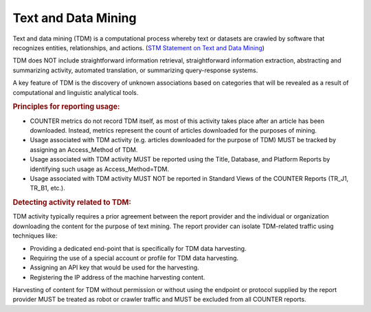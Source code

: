 .. The COUNTER Code of Practice Release 5 © 2017-2023 by COUNTER
   is licensed under CC BY-SA 4.0. To view a copy of this license,
   visit https://creativecommons.org/licenses/by-sa/4.0/

Text and Data Mining
--------------------

Text and data mining (TDM) is a computational process whereby text or datasets are crawled by software that recognizes entities, relationships, and actions. (`STM Statement on Text and Data Mining <https://www.stm-assoc.org/2012_03_15_STM_Summary_Statement_Text_Data_Mining_final.pdf>`_)

TDM does NOT include straightforward information retrieval, straightforward information extraction, abstracting and summarizing activity, automated translation, or summarizing query-response systems.

A key feature of TDM is the discovery of unknown associations based on categories that will be revealed as a result of computational and linguistic analytical tools.


.. rubric:: Principles for reporting usage:

* COUNTER metrics do not record TDM itself, as most of this activity takes place after an article has been downloaded. Instead, metrics represent the count of articles downloaded for the purposes of mining.
* Usage associated with TDM activity (e.g. articles downloaded for the purpose of TDM) MUST be tracked by assigning an Access_Method of TDM.
* Usage associated with TDM activity MUST be reported using the Title, Database, and Platform Reports by identifying such usage as Access_Method=TDM.
* Usage associated with TDM activity MUST NOT be reported in Standard Views of the COUNTER Reports (TR_J1, TR_B1, etc.).


.. rubric:: Detecting activity related to TDM:

TDM activity typically requires a prior agreement between the report provider and the individual or organization downloading the content for the purpose of text mining. The report provider can isolate TDM-related traffic using techniques like:

* Providing a dedicated end-point that is specifically for TDM data harvesting.
* Requiring the use of a special account or profile for TDM data harvesting.
* Assigning an API key that would be used for the harvesting.
* Registering the IP address of the machine harvesting content.

Harvesting of content for TDM without permission or without using the endpoint or protocol supplied by the report provider MUST be treated as robot or crawler traffic and MUST be excluded from all COUNTER reports.
